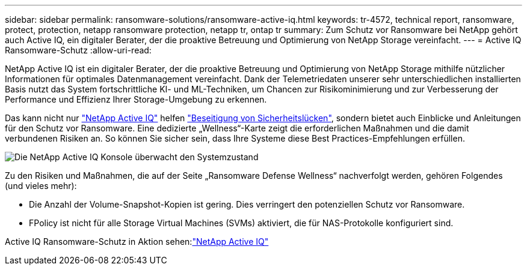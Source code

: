 ---
sidebar: sidebar 
permalink: ransomware-solutions/ransomware-active-iq.html 
keywords: tr-4572, technical report, ransomware, protect, protection, netapp ransomware protection, netapp tr, ontap tr 
summary: Zum Schutz vor Ransomware bei NetApp gehört auch Active IQ, ein digitaler Berater, der die proaktive Betreuung und Optimierung von NetApp Storage vereinfacht. 
---
= Active IQ Ransomware-Schutz
:allow-uri-read: 


[role="lead"]
NetApp Active IQ ist ein digitaler Berater, der die proaktive Betreuung und Optimierung von NetApp Storage mithilfe nützlicher Informationen für optimales Datenmanagement vereinfacht. Dank der Telemetriedaten unserer sehr unterschiedlichen installierten Basis nutzt das System fortschrittliche KI- und ML-Techniken, um Chancen zur Risikominimierung und zur Verbesserung der Performance und Effizienz Ihrer Storage-Umgebung zu erkennen.

Das kann nicht nur https://www.netapp.com/services/support/active-iq/["NetApp Active IQ"^] helfen https://www.netapp.com/blog/fix-security-vulnerabilities-with-active-iq/["Beseitigung von Sicherheitslücken"^], sondern bietet auch Einblicke und Anleitungen für den Schutz vor Ransomware. Eine dedizierte „Wellness“-Karte zeigt die erforderlichen Maßnahmen und die damit verbundenen Risiken an. So können Sie sicher sein, dass Ihre Systeme diese Best Practices-Empfehlungen erfüllen.

image:ransomware-solution-dashboard.jpg["Die NetApp Active IQ Konsole überwacht den Systemzustand"]

Zu den Risiken und Maßnahmen, die auf der Seite „Ransomware Defense Wellness“ nachverfolgt werden, gehören Folgendes (und vieles mehr):

* Die Anzahl der Volume-Snapshot-Kopien ist gering. Dies verringert den potenziellen Schutz vor Ransomware.
* FPolicy ist nicht für alle Storage Virtual Machines (SVMs) aktiviert, die für NAS-Protokolle konfiguriert sind.


Active IQ Ransomware-Schutz in Aktion sehen:link:https://www.netapp.com/services/support/active-iq/["NetApp Active IQ"^]
